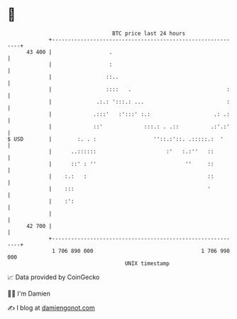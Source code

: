 * 👋

#+begin_example
                                    BTC price last 24 hours                    
                +------------------------------------------------------------+ 
         43 400 |                  .                                         | 
                |                  :                                         | 
                |                 ::..                                       | 
                |                 ::::   .                              :    | 
                |              .:.: ':::.: ...                          :    | 
                |             .:::'   :':::' :.:                    .: .:    | 
                |             ::'             :::.: . .::          .:'.:'    | 
   $ USD        |        :. . :                  ''::.:'::. .:::::.:  '      | 
                |      ..::::::                      :'   :.:''   ::         | 
                |      ::' : ''                            ''     ::         | 
                |    :.:   :                                      ::         | 
                |    :::                                          '          | 
                |    :':                                                     | 
                |                                                            | 
         42 700 |                                                            | 
                +------------------------------------------------------------+ 
                 1 706 890 000                                  1 706 990 000  
                                        UNIX timestamp                         
#+end_example
📈 Data provided by CoinGecko

🧑‍💻 I'm Damien

✍️ I blog at [[https://www.damiengonot.com][damiengonot.com]]
